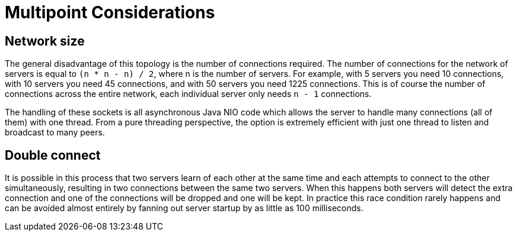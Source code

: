 # Multipoint Considerations
:index-group: Discovery and Failover
:jbake-date: 2018-12-05
:jbake-type: page
:jbake-status: published


== Network size

The general disadvantage of this topology is the number of connections
required. The number of connections for the network of servers is equal
to `(n * n - n) / 2`, where n is the number of servers. For example,
with 5 servers you need 10 connections, with 10 servers you need 45
connections, and with 50 servers you need 1225 connections. This is of
course the number of connections across the entire network, each
individual server only needs `n - 1` connections.

The handling of these sockets is all asynchronous Java NIO code which
allows the server to handle many connections (all of them) with one
thread. From a pure threading perspective, the option is extremely
efficient with just one thread to listen and broadcast to many peers.

== Double connect

It is possible in this process that two servers learn of each other at
the same time and each attempts to connect to the other simultaneously,
resulting in two connections between the same two servers. When this
happens both servers will detect the extra connection and one of the
connections will be dropped and one will be kept. In practice this race
condition rarely happens and can be avoided almost entirely by fanning
out server startup by as little as 100 milliseconds.
